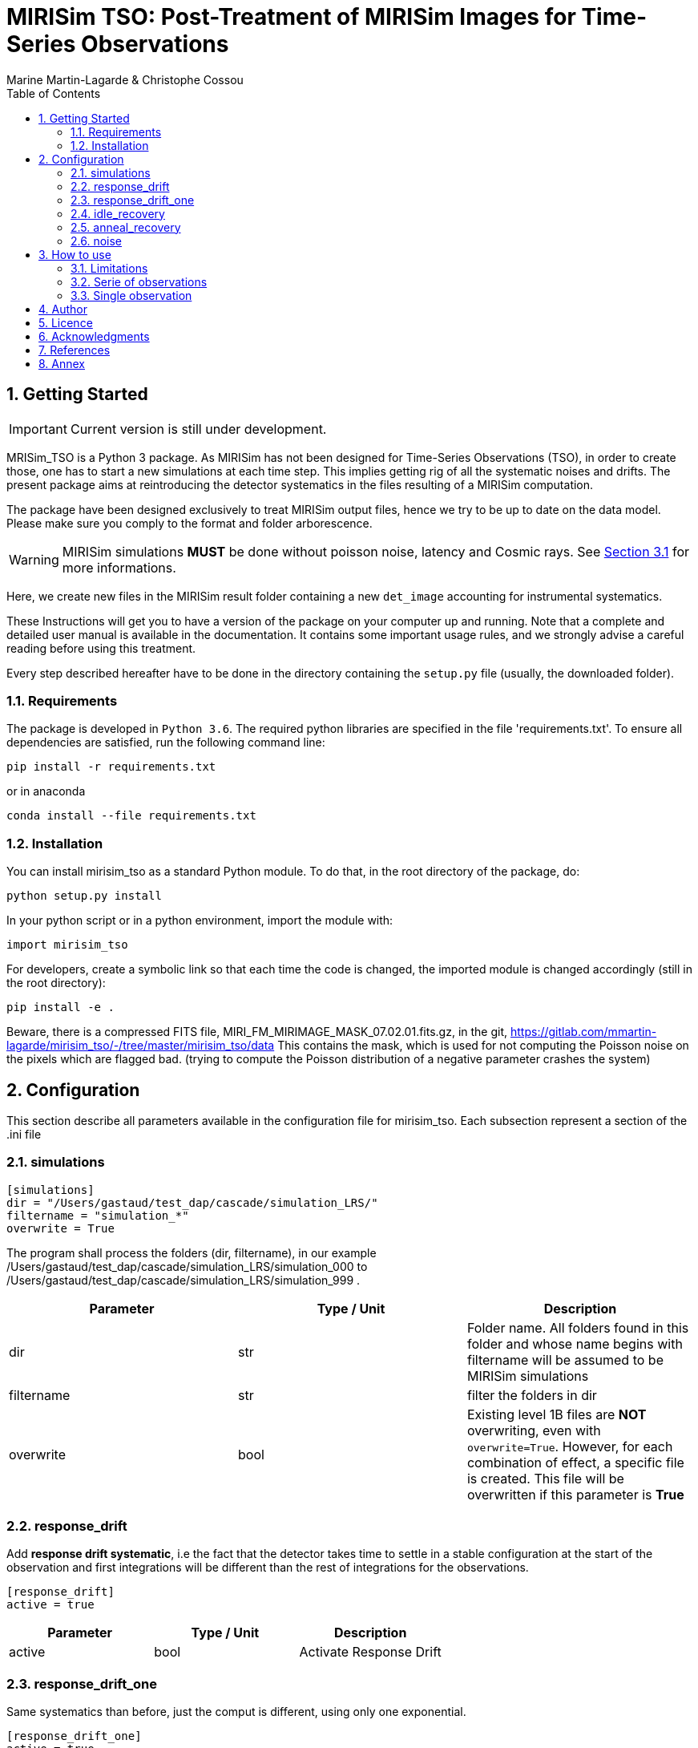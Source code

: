 = MIRISim TSO: Post-Treatment of MIRISim Images for Time-Series Observations
:author: Marine Martin-Lagarde & Christophe Cossou
:sectnums:
:toc: left
:toclevels: 4
:source-language: python
:experimental:
:xrefstyle: short


== Getting Started
IMPORTANT: Current version is still under development.

MRISim_TSO is a Python 3 package. As MIRISim has not been designed for Time-Series Observations (TSO), in order to create those, one has to start a new simulations at each time step. This implies getting rig of all the systematic noises and drifts. The present package aims at reintroducing the detector systematics in the files resulting of a MIRISim computation.

The package have been designed exclusively to treat MIRISim output files, hence we try to be up to date on the data model. Please make sure you comply to the format and folder arborescence.

[WARNING]
====
MIRISim simulations *MUST* be done without poisson noise, latency and Cosmic rays. See <<limitations>> for more informations.
====

Here, we create new files in the MIRISim result folder containing a new `det_image` accounting for instrumental systematics.

These Instructions will get you to have a version of the package on your computer up and running. Note that a complete and detailed user manual is available in the documentation. It contains some important usage rules, and we strongly advise a careful reading before using this treatment.

Every step described hereafter have to be done in the directory containing the `setup.py` file (usually, the downloaded folder).

=== Requirements
The package is developed in `Python 3.6`. The required python libraries are specified in the file 'requirements.txt'. To ensure all dependencies are satisfied, run the following command line:
[source, bash]
----
pip install -r requirements.txt
----
or in anaconda
[source, bash]
----
conda install --file requirements.txt
----

=== Installation
You can install mirisim_tso as a standard Python module. To do that, in the root directory of the package, do:
[source, bash]
----
python setup.py install
----
In your python script or in a python environment, import the module with:
[source]
----
import mirisim_tso
----

For developers, create a symbolic link so that each time the code is changed, the imported module is changed accordingly (still in the root directory):
[source, bash]
----
pip install -e .
----

Beware, there is a compressed FITS file, MIRI_FM_MIRIMAGE_MASK_07.02.01.fits.gz, in the git,
https://gitlab.com/mmartin-lagarde/mirisim_tso/-/tree/master/mirisim_tso/data
This contains the mask, which is used for not computing the Poisson noise on the pixels which are flagged bad.
(trying to compute the Poisson distribution of a negative parameter crashes the system) 

== Configuration
This section describe all parameters available in the configuration file for mirisim_tso.
Each subsection represent a section of the .ini file

=== simulations
[source, ini]
----
[simulations]
dir = "/Users/gastaud/test_dap/cascade/simulation_LRS/"
filtername = "simulation_*"
overwrite = True
----
The program shall process the folders (dir, filtername), in our example
/Users/gastaud/test_dap/cascade/simulation_LRS/simulation_000 to
/Users/gastaud/test_dap/cascade/simulation_LRS/simulation_999 .

[cols="<,<,<",options="header",]
|=======================================================================
|Parameter |Type / Unit | Description
|dir | str | Folder name. All folders found in this folder and whose name begins with filtername will be assumed to be MIRISim simulations
|filtername | str | filter the folders in dir
|overwrite | bool | Existing level 1B files are *NOT* overwriting, even with `overwrite=True`.
However, for each combination of effect, a specific file is created.
This file will be overwritten if this parameter is *True*
|=======================================================================


=== response_drift
Add *response drift systematic*, i.e the fact that the detector takes time to settle in a stable configuration at the start of the observation
and first integrations will be different than the rest of integrations for the observations.

[source, ini]
----
[response_drift]
active = true
----

[cols="<,<,<",options="header",]
|=======================================================================
|Parameter |Type / Unit | Description
|active | bool | Activate Response Drift
|=======================================================================


=== response_drift_one
Same systematics than before, just the comput is different, using only one exponential.

[source, ini]
----
[response_drift_one]
active = true
----

[cols="<,<,<",options="header",]
|=======================================================================
|Parameter |Type / Unit | Description
|active | bool | Activate Response Drift One
|=======================================================================

=== idle_recovery
Add *systematic* related to *Idle time* (the time before the observation where
a reset is done every frame (during pointing for instance).

[source, ini]
----
[idle_recovery]
active = true
duration = 1000.
----

[cols="<,<,<",options="header",]
|=======================================================================
|Parameter |Type / Unit | Description
|active | bool | Activate Idle Recovery
| duration | float / seconds | Idle time before observation starts
|=======================================================================

=== anneal_recovery
Add *systematic* related to an *Anneal*.

[source, ini]
----
[anneal_recovery]
active = true
time = 600.
----

[cols="<,<,<",options="header",]
|=======================================================================
|Parameter |Type / Unit | Description
|active | bool | Activate Anneal Recovery
| duration | float / seconds | Time ellapsed since last anneal, before Observation starts. 0 means the anneal was done, then observation starts right after. 600 (*default*) means there was 10 minutes between end of anneal and start of observation
|=======================================================================

=== noise
Add Poisson noise to the observation
(this needs to be done here because we can't add systematics properly if poisson noise was processed in MIRISim).

[source, ini]
----
[noise]
active  = true
----

[cols="<,<,<",options="header",]
|=======================================================================
|Parameter |Type / Unit | Description
|active | bool | Activate poisson noise
|=======================================================================

== How to use
In Python, you have 2 solutions. Either run for a single simulation, or a serie of observations.

[[limitations]]
=== Limitations

.This package is intended to work only for MIRISim simulations that check the following conditions:
* Poisson noise deactivated
* latency deactivated
* cosmic rays deactivated
* *LRS_SLITLESS* observation

To deactivate the required effects in MIRISim, in Python you must do:
[source]
----
simulator_config = SimulatorConfig.makeSimulator(
take_webbPsf=False,
include_refpix=True,
include_poisson=False,
include_readnoise=True,
include_badpix=True,
include_dark=True,
include_flat=True,
include_gain=True,
include_nonlinearity=True,
include_drifts=True,
include_latency=False,
cosmic_ray_mode='NONE') # SOLAR_MIN, SOLAR_MAX, SOLAR_FLARE, NONE
----
If you use the command-line tool, the corresponding simulator.ini file is:
[source, ini]
----
[SCASim]
  include_refpix = T                    # Include reference pixels in data.
  include_poisson = F                   # Apply poisson noise.
  include_readnoise = T                 # Apply read noise noise.
  include_badpix = T                    # Apply bad pixels.
  include_dark = T                      # Apply dark current / hot pixels.
  include_flat = T                      # Apply flat field.
  include_gain = T                      # Apply gain.
  include_nonlinearity = T              # Apply non-linearity.
  include_drifts = T                    # Include detector drifts.
  include_latency = F                   # Include detector latency.
  cosmic_ray_mode = NONE           # Cosmic ray environment mode.
----

=== Serie of observations
This is how the package is intended to be used.

[source]
----
import mirisim_tso

mirisim_tso.utils.init_log()

config_filename = "post_treatment.ini"
mirisim_tso.sequential_lightcurve_post_treatment(config_filename)
----

=== Single observation
[source]
----
import mirisim_tso

mirisim_tso.utils.init_log()

simulation_name = "my_simulation"
config_filename = "post_treatment.ini"
mirisim_tso.single_simulation_post_treatment(simulation_folder=simulation_name, conf=config_filename)
----

== Author
   - ***Marine Martin-Lagarde*** *(Corresponding author)* - CEA-Saclay - marine.martin-lagarde@cea.fr
   - ***Christophe Cossou*** - IAS-Orsay - *Python support and package architecture*

== Licence
**<center>Work in progress</center>**

== Acknowledgments
If you want to use this code in a scientific publication, it would be appreciated if you cite us. *No referenced article yet*   
The author is partly funded by a CNES grant. The research leading to these development has received funding from the European Union’s Horizon 2020 Research and Innovation Programme, under Grant Agreement 776403.
**<center>Work in progress</center>**

== References
The reference articles for the calculations used in the code are the following :   
- D.Dicken et al. _in prep_

== Annex
The directory misc contains routines and scripts for the developpers (sandbox).


